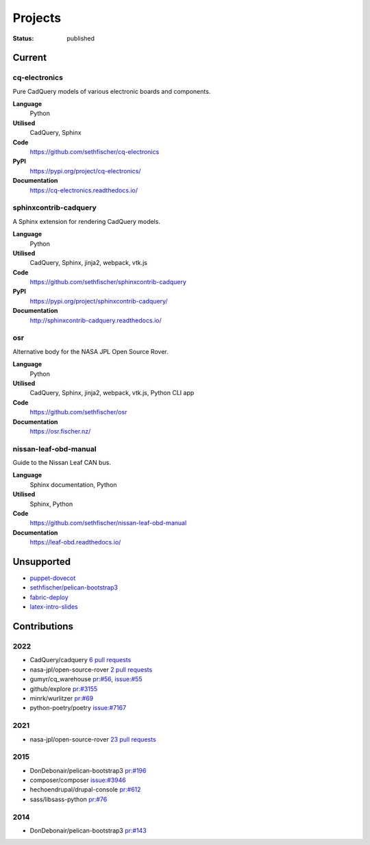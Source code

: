 ========
Projects
========

:status: published


Current
--------

cq-electronics
~~~~~~~~~~~~~~

Pure CadQuery models of various electronic boards and components.

**Language**
    Python
**Utilised**
    CadQuery, Sphinx
**Code**
    https://github.com/sethfischer/cq-electronics
**PyPI**
    https://pypi.org/project/cq-electronics/
**Documentation**
    https://cq-electronics.readthedocs.io/


sphinxcontrib-cadquery
~~~~~~~~~~~~~~~~~~~~~~

A Sphinx extension for rendering CadQuery models.

**Language**
    Python
**Utilised**
    CadQuery, Sphinx, jinja2, webpack, vtk.js
**Code**
    https://github.com/sethfischer/sphinxcontrib-cadquery
**PyPI**
    https://pypi.org/project/sphinxcontrib-cadquery/
**Documentation**
    http://sphinxcontrib-cadquery.readthedocs.io/


osr
~~~

Alternative body for the NASA JPL Open Source Rover.

**Language**
    Python
**Utilised**
    CadQuery, Sphinx, jinja2, webpack, vtk.js, Python CLI app
**Code**
    https://github.com/sethfischer/osr
**Documentation**
    https://osr.fischer.nz/


nissan-leaf-obd-manual
~~~~~~~~~~~~~~~~~~~~~~

Guide to the Nissan Leaf CAN bus.

**Language**
    Sphinx documentation, Python
**Utilised**
    Sphinx, Python
**Code**
    https://github.com/sethfischer/nissan-leaf-obd-manual
**Documentation**
    https://leaf-obd.readthedocs.io/


Unsupported
-----------

* `puppet-dovecot <https://github.com/sethfischer/puppet-dovecot>`_
* `sethfischer/pelican-bootstrap3 <https://github.com/sethfischer/pelican-bootstrap3>`_
* `fabric-deploy <https://github.com/sethfischer/fabric-deploy>`_
* `latex-intro-slides <https://github.com/sethfischer/latex-intro-slides>`_


Contributions
-------------

2022
~~~~

* CadQuery/cadquery `6 pull requests <https://github.com/CadQuery/cadquery/pulls?q=is%3Apr+author%3Asethfischer+merged%3A2022-01-01..2023-01-01>`_
* nasa-jpl/open-source-rover `2 pull requests <https://github.com/nasa-jpl/open-source-rover/pulls?q=is%3Apr+author%3Asethfischer+merged%3A2022-01-01..2023-01-01>`_
* gumyr/cq_warehouse `pr:#56 <https://github.com/gumyr/cq_warehouse/pull/56>`_, `issue:#55 <https://github.com/gumyr/cq_warehouse/issues/55>`_
* github/explore `pr:#3155 <https://github.com/github/explore/pull/3155>`_
* minrk/wurlitzer `pr:#69 <https://github.com/minrk/wurlitzer/pull/69>`_
* python-poetry/poetry `issue:#7167 <https://github.com/python-poetry/poetry/issues/7167>`_


2021
~~~~

* nasa-jpl/open-source-rover `23 pull requests <https://github.com/nasa-jpl/open-source-rover/pulls?q=is%3Apr+author%3Asethfischer+merged%3A2021-01-01..2022-01-01>`_


2015
~~~~

* DonDebonair/pelican-bootstrap3 `pr:#196 <https://github.com/DonDebonair/pelican-bootstrap3/pull/196>`_
* composer/composer `issue:#3946 <https://github.com/composer/composer/issues/3946>`_
* hechoendrupal/drupal-console `pr:#612 <https://github.com/hechoendrupal/drupal-console/pull/612>`_
* sass/libsass-python `pr:#76 <https://github.com/sass/libsass-python/pull/76>`_


2014
~~~~

* DonDebonair/pelican-bootstrap3 `pr:#143 <https://github.com/DonDebonair/pelican-bootstrap3/pull/143>`_
